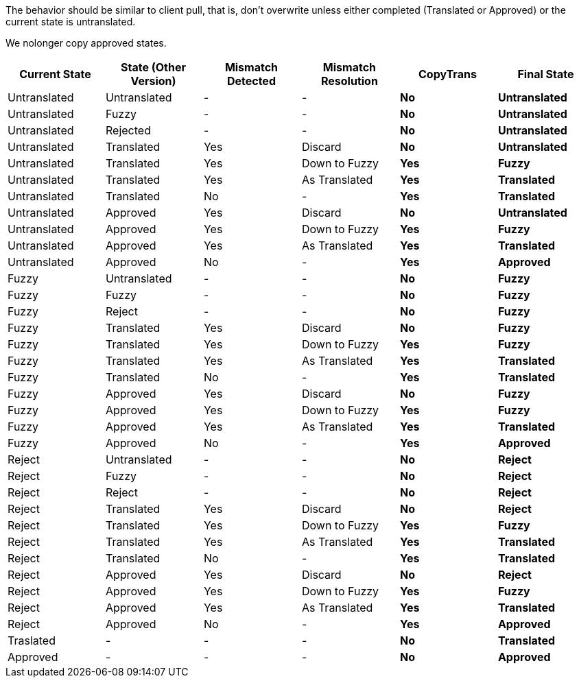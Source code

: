 The behavior should be similar to client pull, that is, don't overwrite unless either completed (Translated or Approved) or the current state is untranslated.

We nolonger copy approved states.

[format="csv",frame="topbot",options="header"]
[cols="4*,s,s"]
|====
Current State,State (Other Version),Mismatch Detected,Mismatch Resolution,CopyTrans,Final State
Untranslated,Untranslated,-,-,No,Untranslated
Untranslated,Fuzzy,-,-,No,Untranslated
Untranslated,Rejected,-,-,No,Untranslated
Untranslated,Translated,Yes,Discard,No,Untranslated
Untranslated,Translated,Yes,Down to Fuzzy,Yes,Fuzzy
Untranslated,Translated,Yes,As Translated,Yes,Translated
Untranslated,Translated,No,-,Yes,Translated
Untranslated,Approved,Yes,Discard,No,Untranslated
Untranslated,Approved,Yes,Down to Fuzzy,Yes,Fuzzy
Untranslated,Approved,Yes,As Translated,Yes,Translated
Untranslated,Approved,No,-,Yes,Approved
Fuzzy,Untranslated,-,-,No,Fuzzy
Fuzzy,Fuzzy,-,-,No,Fuzzy
Fuzzy,Reject,-,-,No,Fuzzy
Fuzzy,Translated,Yes,Discard,No,Fuzzy
Fuzzy,Translated,Yes,Down to Fuzzy,Yes,Fuzzy
Fuzzy,Translated,Yes,As Translated,Yes,Translated
Fuzzy,Translated,No,-,Yes,Translated
Fuzzy,Approved,Yes,Discard,No,Fuzzy
Fuzzy,Approved,Yes,Down to Fuzzy,Yes,Fuzzy
Fuzzy,Approved,Yes,As Translated,Yes,Translated
Fuzzy,Approved,No,-,Yes,Approved
Reject,Untranslated,-,-,No,Reject
Reject,Fuzzy,-,-,No,Reject
Reject,Reject,-,-,No,Reject
Reject,Translated,Yes,Discard,No,Reject
Reject,Translated,Yes,Down to Fuzzy,Yes,Fuzzy
Reject,Translated,Yes,As Translated,Yes,Translated
Reject,Translated,No,-,Yes,Translated
Reject,Approved,Yes,Discard,No,Reject
Reject,Approved,Yes,Down to Fuzzy,Yes,Fuzzy
Reject,Approved,Yes,As Translated,Yes,Translated
Reject,Approved,No,-,Yes,Approved
Traslated,-,-,-,No,Translated
Approved,-,-,-,No,Approved
|====

